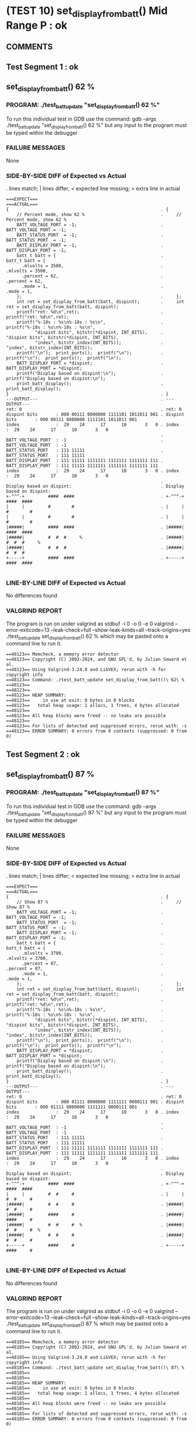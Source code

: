 * (TEST 10) set_display_from_batt() Mid Range P : ok
** COMMENTS


** Test Segment 1 : ok
** set_display_from_batt() 62 %

*** PROGRAM: ./test_batt_update "set_display_from_batt() 62 %"
To run this individual test in GDB use the command:
gdb --args ./test_batt_update "set_display_from_batt() 62 %"
but any input to the program must be typed within the debugger

*** FAILURE MESSAGES
None

*** SIDE-BY-SIDE DIFF of Expected vs Actual
. lines match; | lines differ; < expected line missing; > extra line in actual

#+BEGIN_SRC sdiff
===EXPECT===                                                 ===ACTUAL===
{                                                          . {
    // Percent mode, show 62 %                             .     // Percent mode, show 62 %
    BATT_VOLTAGE_PORT = -1;                                .     BATT_VOLTAGE_PORT = -1;
    BATT_STATUS_PORT  = -1;                                .     BATT_STATUS_PORT  = -1;
    BATT_DISPLAY_PORT = -1;                                .     BATT_DISPLAY_PORT = -1;
    batt_t batt = {                                        .     batt_t batt = {
      .mlvolts = 3500,                                     .       .mlvolts = 3500,
      .percent = 62,                                       .       .percent = 62,
      .mode = 1,                                           .       .mode = 1,
    };                                                     .     };
    int ret = set_display_from_batt(batt, dispint);        .     int ret = set_display_from_batt(batt, dispint);
    printf("ret: %d\n",ret);                               .     printf("ret: %d\n",ret);
    printf("%-18s : %s\n%-18s : %s\n",                     .     printf("%-18s : %s\n%-18s : %s\n",
           "dispint bits", bitstr(*dispint, INT_BITS),     .            "dispint bits", bitstr(*dispint, INT_BITS),
           "index", bitstr_index(INT_BITS));               .            "index", bitstr_index(INT_BITS));
    printf("\n");  print_ports();  printf("\n");           .     printf("\n");  print_ports();  printf("\n");
    BATT_DISPLAY_PORT = *dispint;                          .     BATT_DISPLAY_PORT = *dispint;
    printf("Display based on dispint:\n");                 .     printf("Display based on dispint:\n");
    print_batt_display();                                  .     print_batt_display();
}                                                          . }
---OUTPUT---                                               . ---OUTPUT---
ret: 0                                                     . ret: 0
dispint bits       : 000 00111 0000000 1111101 1011011 001 . dispint bits       : 000 00111 0000000 1111101 1011011 001
index              :  29    24      17      10       3   0 . index              :  29    24      17      10       3   0
                                                           . 
BATT_VOLTAGE_PORT  : -1                                    . BATT_VOLTAGE_PORT  : -1
BATT_STATUS_PORT   : 111 11111                             . BATT_STATUS_PORT   : 111 11111
BATT_DISPLAY_PORT  : 111 11111 1111111 1111111 1111111 111 . BATT_DISPLAY_PORT  : 111 11111 1111111 1111111 1111111 111
index              :  29    24      17      10       3   0 . index              :  29    24      17      10       3   0
                                                           . 
Display based on dispint:                                  . Display based on dispint:
+-^^^-+         ####  ####                                 . +-^^^-+         ####  ####     
|     |         #        #                                 . |     |         #        #     
|     |         #        #                                 . |     |         #        #     
|#####|         ####  ####                                 . |#####|         ####  ####     
|#####|         #  #  #     %                              . |#####|         #  #  #     %  
|#####|         #  #  #                                    . |#####|         #  #  #        
+-----+         ####  ####                                 . +-----+         ####  ####     

#+END_SRC

*** LINE-BY-LINE DIFF of Expected vs Actual
No differences found

*** VALGRIND REPORT
The program is run on under valgrind as
stdbuf -i 0 -o 0 -e 0 valgrind --error-exitcode=13 --leak-check=full --show-leak-kinds=all --track-origins=yes ./test_batt_update set_display_from_batt() 62 %
which may be pasted onto a command line to run it.

#+BEGIN_SRC text
==48123== Memcheck, a memory error detector
==48123== Copyright (C) 2002-2024, and GNU GPL'd, by Julian Seward et al.
==48123== Using Valgrind-3.24.0 and LibVEX; rerun with -h for copyright info
==48123== Command: ./test_batt_update set_display_from_batt()\ 62\ %
==48123== 
==48123== 
==48123== HEAP SUMMARY:
==48123==     in use at exit: 0 bytes in 0 blocks
==48123==   total heap usage: 1 allocs, 1 frees, 4 bytes allocated
==48123== 
==48123== All heap blocks were freed -- no leaks are possible
==48123== 
==48123== For lists of detected and suppressed errors, rerun with: -s
==48123== ERROR SUMMARY: 0 errors from 0 contexts (suppressed: 0 from 0)
#+END_SRC

** Test Segment 2 : ok
** set_display_from_batt() 87 %

*** PROGRAM: ./test_batt_update "set_display_from_batt() 87 %"
To run this individual test in GDB use the command:
gdb --args ./test_batt_update "set_display_from_batt() 87 %"
but any input to the program must be typed within the debugger

*** FAILURE MESSAGES
None

*** SIDE-BY-SIDE DIFF of Expected vs Actual
. lines match; | lines differ; < expected line missing; > extra line in actual

#+BEGIN_SRC sdiff
===EXPECT===                                                 ===ACTUAL===
{                                                          . {
    // Show 87 %                                           .     // Show 87 %
    BATT_VOLTAGE_PORT = -1;                                .     BATT_VOLTAGE_PORT = -1;
    BATT_STATUS_PORT  = -1;                                .     BATT_STATUS_PORT  = -1;
    BATT_DISPLAY_PORT = -1;                                .     BATT_DISPLAY_PORT = -1;
    batt_t batt = {                                        .     batt_t batt = {
      .mlvolts = 3700,                                     .       .mlvolts = 3700,
      .percent = 87,                                       .       .percent = 87,
      .mode = 1,                                           .       .mode = 1,
    };                                                     .     };
    int ret = set_display_from_batt(batt, dispint);        .     int ret = set_display_from_batt(batt, dispint);
    printf("ret: %d\n",ret);                               .     printf("ret: %d\n",ret);
    printf("%-18s : %s\n%-18s : %s\n",                     .     printf("%-18s : %s\n%-18s : %s\n",
           "dispint bits", bitstr(*dispint, INT_BITS),     .            "dispint bits", bitstr(*dispint, INT_BITS),
           "index", bitstr_index(INT_BITS));               .            "index", bitstr_index(INT_BITS));
    printf("\n");  print_ports();  printf("\n");           .     printf("\n");  print_ports();  printf("\n");
    BATT_DISPLAY_PORT = *dispint;                          .     BATT_DISPLAY_PORT = *dispint;
    printf("Display based on dispint:\n");                 .     printf("Display based on dispint:\n");
    print_batt_display();                                  .     print_batt_display();
}                                                          . }
---OUTPUT---                                               . ---OUTPUT---
ret: 0                                                     . ret: 0
dispint bits       : 000 01111 0000000 1111111 0000111 001 . dispint bits       : 000 01111 0000000 1111111 0000111 001
index              :  29    24      17      10       3   0 . index              :  29    24      17      10       3   0
                                                           . 
BATT_VOLTAGE_PORT  : -1                                    . BATT_VOLTAGE_PORT  : -1
BATT_STATUS_PORT   : 111 11111                             . BATT_STATUS_PORT   : 111 11111
BATT_DISPLAY_PORT  : 111 11111 1111111 1111111 1111111 111 . BATT_DISPLAY_PORT  : 111 11111 1111111 1111111 1111111 111
index              :  29    24      17      10       3   0 . index              :  29    24      17      10       3   0
                                                           . 
Display based on dispint:                                  . Display based on dispint:
+-^^^-+         ####  ####                                 . +-^^^-+         ####  ####     
|     |         #  #     #                                 . |     |         #  #     #     
|#####|         #  #     #                                 . |#####|         #  #     #     
|#####|         ####     #                                 . |#####|         ####     #     
|#####|         #  #     #  %                              . |#####|         #  #     #  %  
|#####|         #  #     #                                 . |#####|         #  #     #     
+-----+         ####     #                                 . +-----+         ####     #     

#+END_SRC

*** LINE-BY-LINE DIFF of Expected vs Actual
No differences found

*** VALGRIND REPORT
The program is run on under valgrind as
stdbuf -i 0 -o 0 -e 0 valgrind --error-exitcode=13 --leak-check=full --show-leak-kinds=all --track-origins=yes ./test_batt_update set_display_from_batt() 87 %
which may be pasted onto a command line to run it.

#+BEGIN_SRC text
==48185== Memcheck, a memory error detector
==48185== Copyright (C) 2002-2024, and GNU GPL'd, by Julian Seward et al.
==48185== Using Valgrind-3.24.0 and LibVEX; rerun with -h for copyright info
==48185== Command: ./test_batt_update set_display_from_batt()\ 87\ %
==48185== 
==48185== 
==48185== HEAP SUMMARY:
==48185==     in use at exit: 0 bytes in 0 blocks
==48185==   total heap usage: 1 allocs, 1 frees, 4 bytes allocated
==48185== 
==48185== All heap blocks were freed -- no leaks are possible
==48185== 
==48185== For lists of detected and suppressed errors, rerun with: -s
==48185== ERROR SUMMARY: 0 errors from 0 contexts (suppressed: 0 from 0)
#+END_SRC

** SUMMARY
Test Passed
